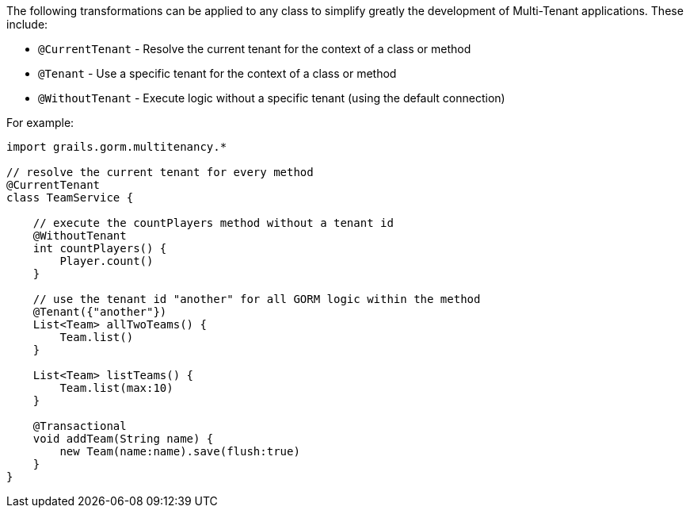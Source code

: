 The following transformations can be applied to any class to simplify greatly the development of Multi-Tenant applications. These include:

- `@CurrentTenant` - Resolve the current tenant for the context of a class or method
- `@Tenant` - Use a specific tenant for the context of a class or method
- `@WithoutTenant` - Execute logic without a specific tenant (using the default connection)

For example:

[source,groovy]
----
import grails.gorm.multitenancy.*

// resolve the current tenant for every method
@CurrentTenant
class TeamService {

    // execute the countPlayers method without a tenant id
    @WithoutTenant
    int countPlayers() {
        Player.count()
    }

    // use the tenant id "another" for all GORM logic within the method
    @Tenant({"another"})
    List<Team> allTwoTeams() {
        Team.list()
    }

    List<Team> listTeams() {
        Team.list(max:10)
    }

    @Transactional
    void addTeam(String name) {
        new Team(name:name).save(flush:true)
    }
}
----
